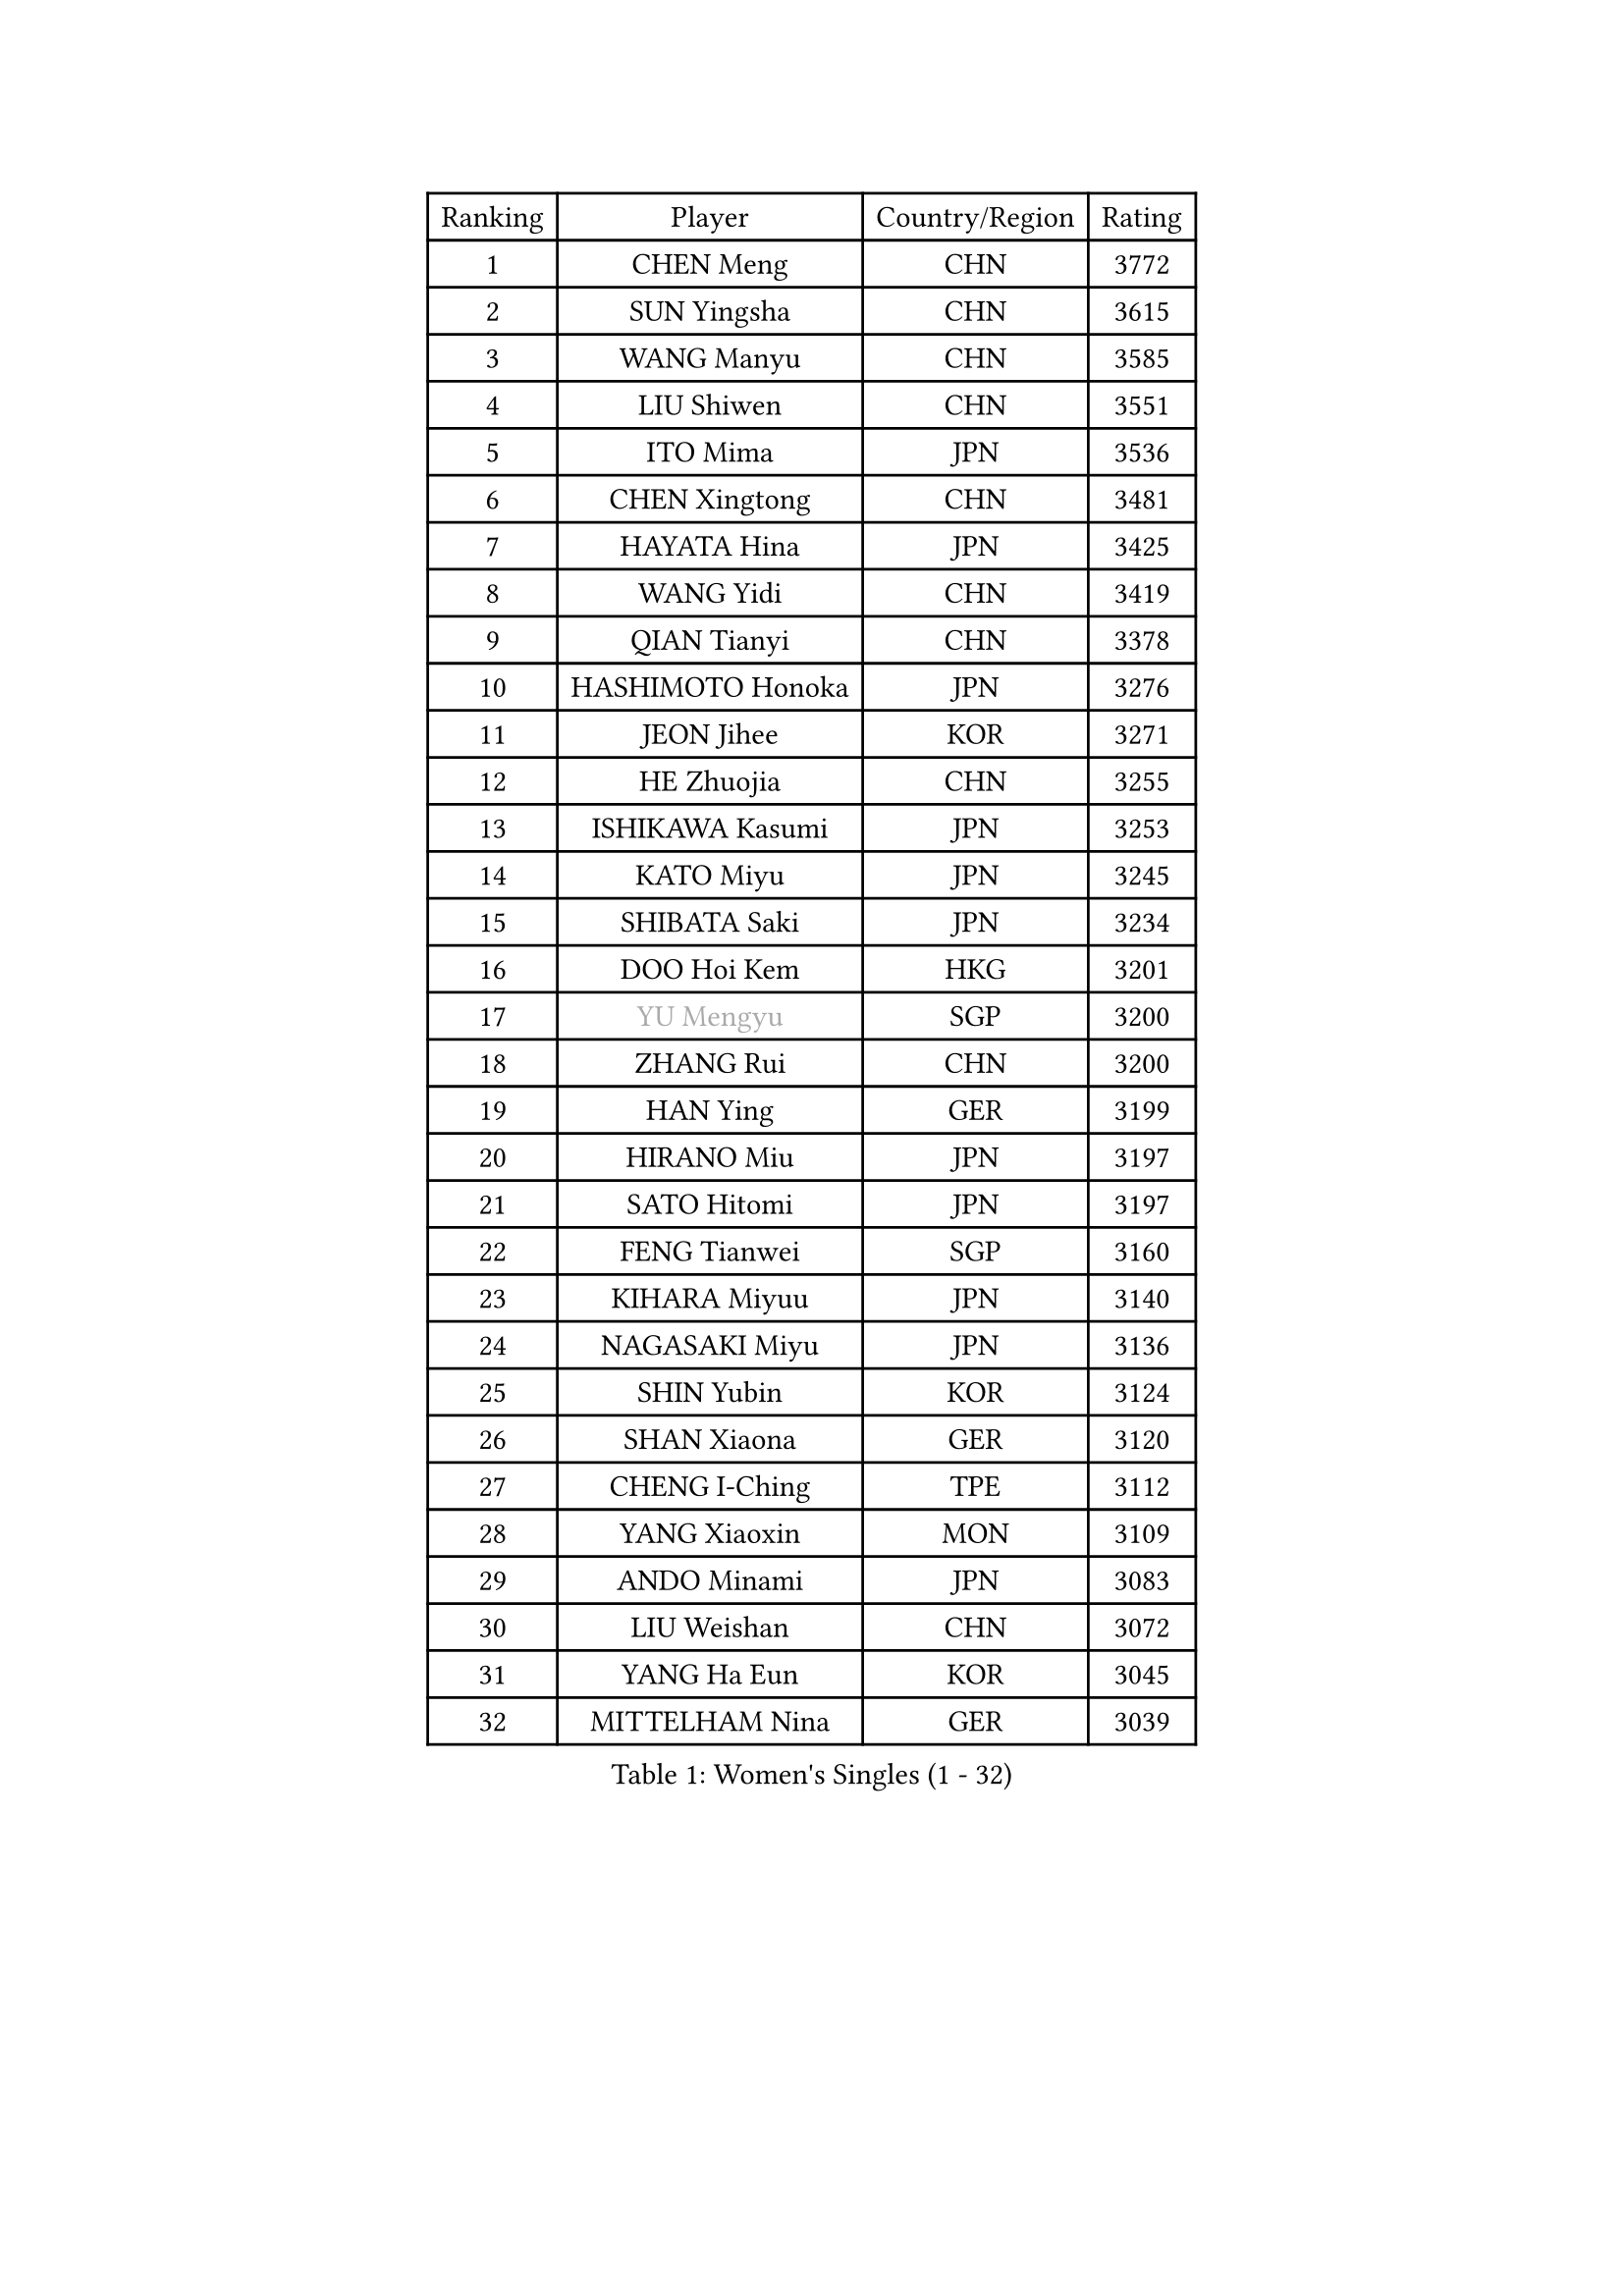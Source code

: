
#set text(font: ("Courier New", "NSimSun"))
#figure(
  caption: "Women's Singles (1 - 32)",
    table(
      columns: 4,
      [Ranking], [Player], [Country/Region], [Rating],
      [1], [CHEN Meng], [CHN], [3772],
      [2], [SUN Yingsha], [CHN], [3615],
      [3], [WANG Manyu], [CHN], [3585],
      [4], [LIU Shiwen], [CHN], [3551],
      [5], [ITO Mima], [JPN], [3536],
      [6], [CHEN Xingtong], [CHN], [3481],
      [7], [HAYATA Hina], [JPN], [3425],
      [8], [WANG Yidi], [CHN], [3419],
      [9], [QIAN Tianyi], [CHN], [3378],
      [10], [HASHIMOTO Honoka], [JPN], [3276],
      [11], [JEON Jihee], [KOR], [3271],
      [12], [HE Zhuojia], [CHN], [3255],
      [13], [ISHIKAWA Kasumi], [JPN], [3253],
      [14], [KATO Miyu], [JPN], [3245],
      [15], [SHIBATA Saki], [JPN], [3234],
      [16], [DOO Hoi Kem], [HKG], [3201],
      [17], [#text(gray, "YU Mengyu")], [SGP], [3200],
      [18], [ZHANG Rui], [CHN], [3200],
      [19], [HAN Ying], [GER], [3199],
      [20], [HIRANO Miu], [JPN], [3197],
      [21], [SATO Hitomi], [JPN], [3197],
      [22], [FENG Tianwei], [SGP], [3160],
      [23], [KIHARA Miyuu], [JPN], [3140],
      [24], [NAGASAKI Miyu], [JPN], [3136],
      [25], [SHIN Yubin], [KOR], [3124],
      [26], [SHAN Xiaona], [GER], [3120],
      [27], [CHENG I-Ching], [TPE], [3112],
      [28], [YANG Xiaoxin], [MON], [3109],
      [29], [ANDO Minami], [JPN], [3083],
      [30], [LIU Weishan], [CHN], [3072],
      [31], [YANG Ha Eun], [KOR], [3045],
      [32], [MITTELHAM Nina], [GER], [3039],
    )
  )#pagebreak()

#set text(font: ("Courier New", "NSimSun"))
#figure(
  caption: "Women's Singles (33 - 64)",
    table(
      columns: 4,
      [Ranking], [Player], [Country/Region], [Rating],
      [33], [YU Fu], [POR], [3037],
      [34], [SOO Wai Yam Minnie], [HKG], [3008],
      [35], [SHI Xunyao], [CHN], [3004],
      [36], [MATELOVA Hana], [CZE], [3001],
      [37], [CHEN Szu-Yu], [TPE], [2991],
      [38], [KIM Hayeong], [KOR], [2984],
      [39], [NI Xia Lian], [LUX], [2979],
      [40], [SAWETTABUT Suthasini], [THA], [2975],
      [41], [SUH Hyo Won], [KOR], [2974],
      [42], [MORI Sakura], [JPN], [2967],
      [43], [GUO Yuhan], [CHN], [2964],
      [44], [ZENG Jian], [SGP], [2964],
      [45], [OJIO Haruna], [JPN], [2958],
      [46], [LEE Zion], [KOR], [2955],
      [47], [FAN Siqi], [CHN], [2955],
      [48], [CHOI Hyojoo], [KOR], [2948],
      [49], [LIU Jia], [AUT], [2944],
      [50], [POLCANOVA Sofia], [AUT], [2941],
      [51], [#text(gray, "ODO Satsuki")], [JPN], [2937],
      [52], [SAMARA Elizabeta], [ROU], [2934],
      [53], [DIAZ Adriana], [PUR], [2911],
      [54], [ZHU Chengzhu], [HKG], [2908],
      [55], [YUAN Jia Nan], [FRA], [2895],
      [56], [PESOTSKA Margaryta], [UKR], [2893],
      [57], [CHEN Yi], [CHN], [2892],
      [58], [SOLJA Petrissa], [GER], [2890],
      [59], [ZHANG Lily], [USA], [2886],
      [60], [LEE Ho Ching], [HKG], [2880],
      [61], [LIU Hsing-Yin], [TPE], [2861],
      [62], [SZOCS Bernadette], [ROU], [2848],
      [63], [CHENG Hsien-Tzu], [TPE], [2848],
      [64], [MONTEIRO DODEAN Daniela], [ROU], [2843],
    )
  )#pagebreak()

#set text(font: ("Courier New", "NSimSun"))
#figure(
  caption: "Women's Singles (65 - 96)",
    table(
      columns: 4,
      [Ranking], [Player], [Country/Region], [Rating],
      [65], [LEE Eunhye], [KOR], [2825],
      [66], [BATRA Manika], [IND], [2817],
      [67], [BILENKO Tetyana], [UKR], [2815],
      [68], [#text(gray, "GRZYBOWSKA-FRANC Katarzyna")], [POL], [2804],
      [69], [YOO Eunchong], [KOR], [2802],
      [70], [BERGSTROM Linda], [SWE], [2792],
      [71], [EERLAND Britt], [NED], [2788],
      [72], [SHAO Jieni], [POR], [2784],
      [73], [PARANANG Orawan], [THA], [2783],
      [74], [WANG Xiaotong], [CHN], [2783],
      [75], [TAKAHASHI Bruna], [BRA], [2767],
      [76], [AKULA Sreeja], [IND], [2758],
      [77], [LIN Ye], [SGP], [2745],
      [78], [#text(gray, "LIU Juan")], [CHN], [2741],
      [79], [WINTER Sabine], [GER], [2735],
      [80], [VOROBEVA Olga], [RUS], [2730],
      [81], [MIKHAILOVA Polina], [RUS], [2724],
      [82], [NOSKOVA Yana], [RUS], [2723],
      [83], [HUANG Yi-Hua], [TPE], [2718],
      [84], [KAMATH Archana Girish], [IND], [2718],
      [85], [NG Wing Nam], [HKG], [2716],
      [86], [ZHANG Mo], [CAN], [2716],
      [87], [BALAZOVA Barbora], [SVK], [2714],
      [88], [KUAI Man], [CHN], [2711],
      [89], [WU Yue], [USA], [2707],
      [90], [WANG Amy], [USA], [2707],
      [91], [CIOBANU Irina], [ROU], [2704],
      [92], [POTA Georgina], [HUN], [2694],
      [93], [KIM Byeolnim], [KOR], [2693],
      [94], [XIAO Maria], [ESP], [2669],
      [95], [TAILAKOVA Mariia], [RUS], [2665],
      [96], [PYON Song Gyong], [PRK], [2653],
    )
  )#pagebreak()

#set text(font: ("Courier New", "NSimSun"))
#figure(
  caption: "Women's Singles (97 - 128)",
    table(
      columns: 4,
      [Ranking], [Player], [Country/Region], [Rating],
      [97], [YANG Huijing], [CHN], [2638],
      [98], [YOON Hyobin], [KOR], [2636],
      [99], [MESHREF Dina], [EGY], [2631],
      [100], [LI Yu-Jhun], [TPE], [2625],
      [101], [BAJOR Natalia], [POL], [2624],
      [102], [TRIGOLOS Daria], [BLR], [2622],
      [103], [LAY Jian Fang], [AUS], [2615],
      [104], [MADARASZ Dora], [HUN], [2613],
      [105], [SAWETTABUT Jinnipa], [THA], [2606],
      [106], [DIACONU Adina], [ROU], [2603],
      [107], [HAPONOVA Hanna], [UKR], [2586],
      [108], [LAM Yee Lok], [HKG], [2581],
      [109], [PARTYKA Natalia], [POL], [2576],
      [110], [MIGOT Marie], [FRA], [2570],
      [111], [JEGER Mateja], [CRO], [2568],
      [112], [#text(gray, "PASKAUSKIENE Ruta")], [LTU], [2560],
      [113], [#text(gray, "GROFOVA Karin")], [CZE], [2557],
      [114], [SU Pei-Ling], [TPE], [2551],
      [115], [TODOROVIC Andrea], [SRB], [2549],
      [116], [STEFANOVA Nikoleta], [ITA], [2549],
      [117], [SASAO Asuka], [JPN], [2545],
      [118], [LI Ching Wan], [HKG], [2538],
      [119], [DE NUTTE Sarah], [LUX], [2534],
      [120], [ZARIF Audrey], [FRA], [2526],
      [121], [HUANG Yu-Wen], [TPE], [2521],
      [122], [JI Eunchae], [KOR], [2521],
      [123], [SURJAN Sabina], [SRB], [2516],
      [124], [#text(gray, "SKOV Mie")], [DEN], [2508],
      [125], [LOEUILLETTE Stephanie], [FRA], [2493],
      [126], [KALLBERG Christina], [SWE], [2489],
      [127], [SILVA Yadira], [MEX], [2486],
      [128], [#text(gray, "BOGDANOVA Nadezhda")], [BLR], [2479],
    )
  )